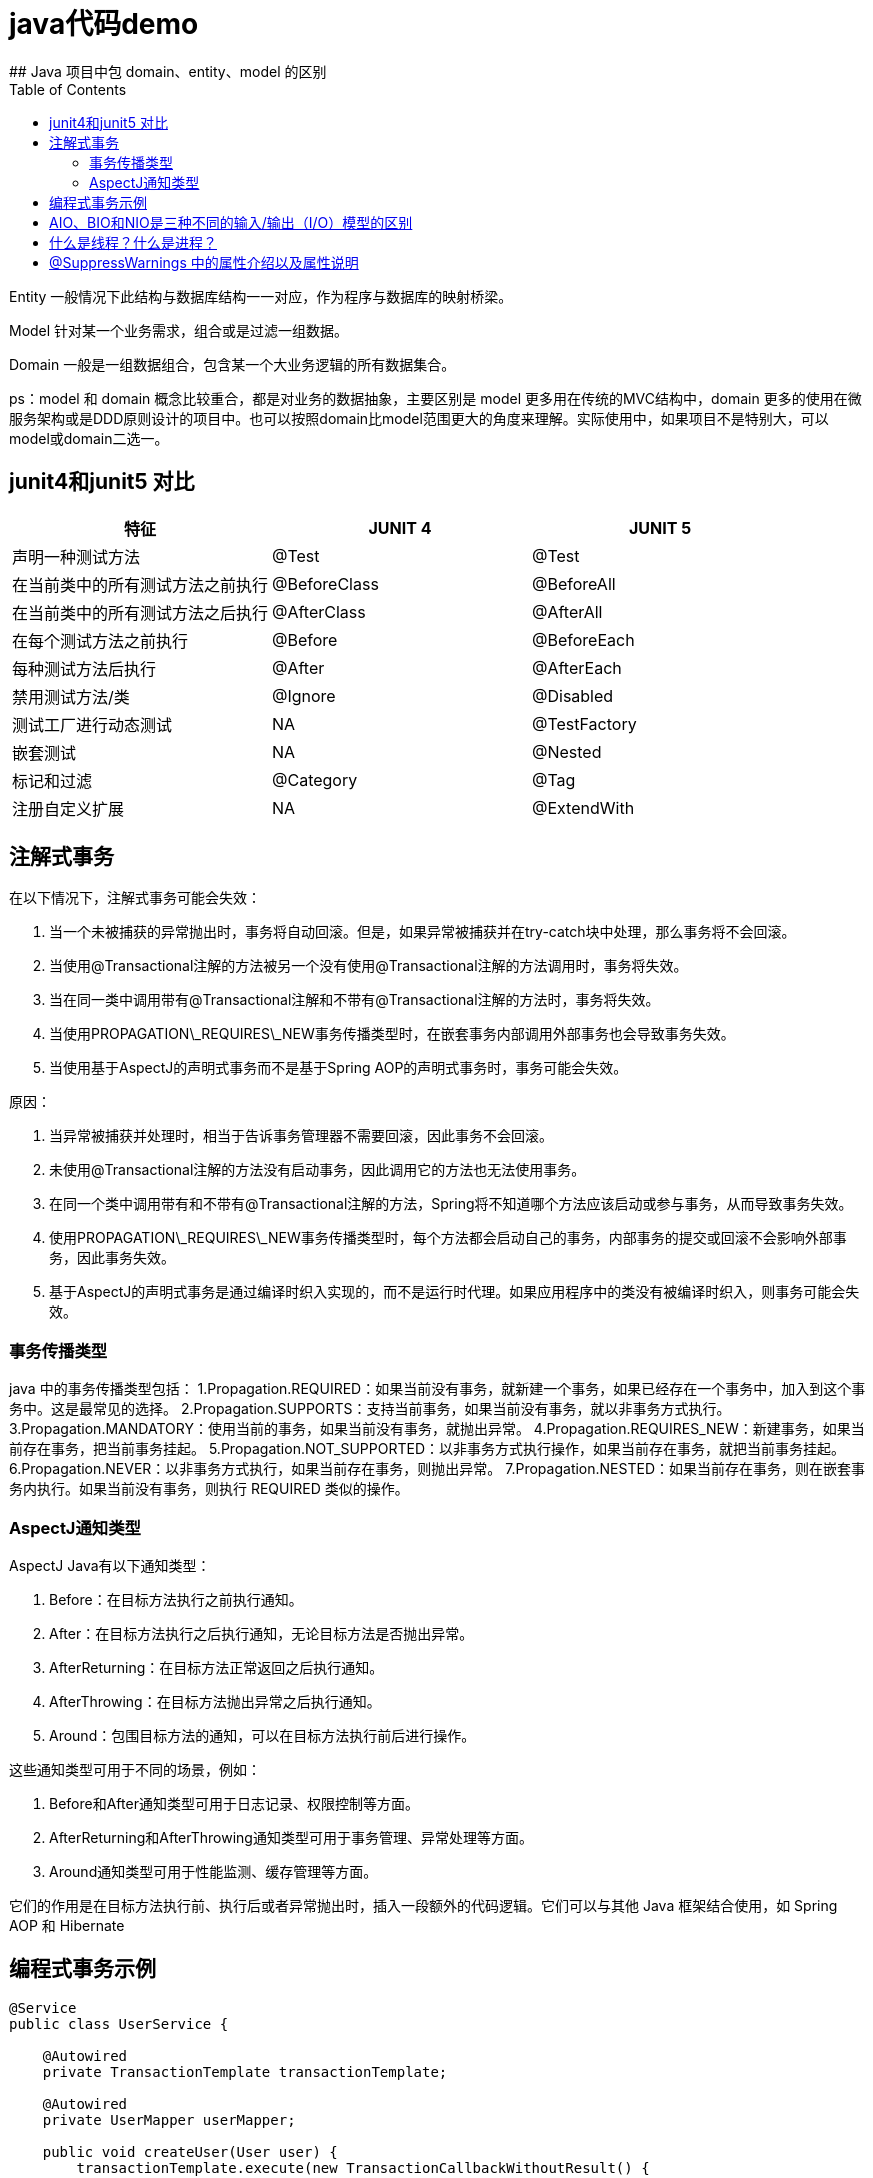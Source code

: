 # java代码demo
:toc:
## Java 项目中包 domain、entity、model 的区别

Entity 一般情况下此结构与数据库结构一一对应，作为程序与数据库的映射桥梁。

Model 针对某一个业务需求，组合或是过滤一组数据。

Domain 一般是一组数据组合，包含某一个大业务逻辑的所有数据集合。

ps：model 和 domain 概念比较重合，都是对业务的数据抽象，主要区别是 model 更多用在传统的MVC结构中，domain 更多的使用在微服务架构或是DDD原则设计的项目中。也可以按照domain比model范围更大的角度来理解。实际使用中，如果项目不是特别大，可以model或domain二选一。

## junit4和junit5 对比

|===
| 特征               | JUNIT 4        | JUNIT 5

| 声明一种测试方法
| @Test
| @Test

| 在当前类中的所有测试方法之前执行
| @BeforeClass
| @BeforeAll

| 在当前类中的所有测试方法之后执行
| @AfterClass
| @AfterAll

| 在每个测试方法之前执行
| @Before
| @BeforeEach

| 每种测试方法后执行
| @After
| @AfterEach

| 禁用测试方法/类
| @Ignore
| @Disabled

| 测试工厂进行动态测试
| NA
| @TestFactory

| 嵌套测试
| NA
| @Nested

| 标记和过滤
| @Category
| @Tag

| 注册自定义扩展
| NA
| @ExtendWith
|===

## 注解式事务

在以下情况下，注解式事务可能会失效：

1. 当一个未被捕获的异常抛出时，事务将自动回滚。但是，如果异常被捕获并在try-catch块中处理，那么事务将不会回滚。
2. 当使用@Transactional注解的方法被另一个没有使用@Transactional注解的方法调用时，事务将失效。
3. 当在同一类中调用带有@Transactional注解和不带有@Transactional注解的方法时，事务将失效。
4. 当使用PROPAGATION\_REQUIRES\_NEW事务传播类型时，在嵌套事务内部调用外部事务也会导致事务失效。
5. 当使用基于AspectJ的声明式事务而不是基于Spring AOP的声明式事务时，事务可能会失效。

原因：

1. 当异常被捕获并处理时，相当于告诉事务管理器不需要回滚，因此事务不会回滚。
2. 未使用@Transactional注解的方法没有启动事务，因此调用它的方法也无法使用事务。
3. 在同一个类中调用带有和不带有@Transactional注解的方法，Spring将不知道哪个方法应该启动或参与事务，从而导致事务失效。
4. 使用PROPAGATION\_REQUIRES\_NEW事务传播类型时，每个方法都会启动自己的事务，内部事务的提交或回滚不会影响外部事务，因此事务失效。
5. 基于AspectJ的声明式事务是通过编译时织入实现的，而不是运行时代理。如果应用程序中的类没有被编译时织入，则事务可能会失效。

### 事务传播类型

java 中的事务传播类型包括： 1.Propagation.REQUIRED：如果当前没有事务，就新建一个事务，如果已经存在一个事务中，加入到这个事务中。这是最常见的选择。 2.Propagation.SUPPORTS：支持当前事务，如果当前没有事务，就以非事务方式执行。 3.Propagation.MANDATORY：使用当前的事务，如果当前没有事务，就抛出异常。 4.Propagation.REQUIRES_NEW：新建事务，如果当前存在事务，把当前事务挂起。 5.Propagation.NOT_SUPPORTED：以非事务方式执行操作，如果当前存在事务，就把当前事务挂起。 6.Propagation.NEVER：以非事务方式执行，如果当前存在事务，则抛出异常。 7.Propagation.NESTED：如果当前存在事务，则在嵌套事务内执行。如果当前没有事务，则执行 REQUIRED 类似的操作。

### AspectJ通知类型

AspectJ Java有以下通知类型：

1. Before：在目标方法执行之前执行通知。
2. After：在目标方法执行之后执行通知，无论目标方法是否抛出异常。
3. AfterReturning：在目标方法正常返回之后执行通知。
4. AfterThrowing：在目标方法抛出异常之后执行通知。
5. Around：包围目标方法的通知，可以在目标方法执行前后进行操作。

这些通知类型可用于不同的场景，例如：

1. Before和After通知类型可用于日志记录、权限控制等方面。
2. AfterReturning和AfterThrowing通知类型可用于事务管理、异常处理等方面。
3. Around通知类型可用于性能监测、缓存管理等方面。

它们的作用是在目标方法执行前、执行后或者异常抛出时，插入一段额外的代码逻辑。它们可以与其他 Java 框架结合使用，如 Spring AOP 和 Hibernate

## 编程式事务示例

```Java

@Service
public class UserService {

    @Autowired
    private TransactionTemplate transactionTemplate;

    @Autowired
    private UserMapper userMapper;

    public void createUser(User user) {
        transactionTemplate.execute(new TransactionCallbackWithoutResult() {
            @Override
            protected void doInTransactionWithoutResult(TransactionStatus status) {
                try {
                    userMapper.insert(user);
                } catch (Exception e) {
                    status.setRollbackOnly();
                    throw new RuntimeException("Failed to create user", e);
                }
            }
        });
    }
}

```

## AIO、BIO和NIO是三种不同的输入/输出（I/O）模型的区别

```text
AIO、BIO和NIO是三种不同的输入/输出（I/O）模型，它们在实现方式和性能上有一些区别:
BIO:这是同步且阻塞的通信模式，使用比较传统，模式简单，但并发处理能力低，通信耗时，并依赖网速。在一个连接请求到达服务器时，需要启动一个线程进行处理，直到IO操作完成，用户进程才能运行。如果在这个连接过程中没有任何事情发生，会导致不必要的线程开销。

NIO:这是一种非阻塞同步的通信模式。线程发起io请求后，立即返回（非阻塞io）。用户线程不阻塞等待，但是需要定时轮询检查数据是否就绪。当数据就绪后，用户线程将数据从用户空间写入socket空间，或从socket空间读取数据到用户空间（同步）。由于不停地轮询，会造成不必要的CPU资源的浪费。

AIO:这是异步非阻塞的IO。客户端的I/O请求都是由OS先完成了再通知服务器启动一个线程进行处理。在此之前，需要了解一下同步和异步，阻塞与非阻塞。阻塞与非阻塞是针对进程在访问数据的时候，根据IO操作的就绪状态采取的不同方式。阻塞方式下IO函数将一直等待；非阻塞方式下，IO函数会立即返回一个状态值。
```

## 什么是线程？什么是进程？

```text
线程是程序执行的最小单位，它是进程的一个执行流。
线程是进程内的一个执行路径，每个线程拥有独立的运行栈和程序计数器（PC），线程切换开销小。
同一类线程共享代码和数据空间，每个线程有独立的运行栈和程序计数器（PC）。
一个进程可以包含多个线程，这些线程可以并发执行。

进程是资源（如CPU、内存等）分配的基本单位，它是程序执行时的一个实例。
当程序运行时，系统会为它创建一个进程，并分配资源。
进程拥有独立的代码和数据空间（进程上下文），进程间的切换会有较大的开销。
每个进程都包含1-n个线程，这些线程共享进程所拥有的全部资源。
```

## @SuppressWarnings 中的属性介绍以及属性说明

```
all，抑制所有警告
boxing，抑制与封装/拆装作业相关的警告
cast，抑制与强制转型作业相关的警告
dep-ann，抑制与淘汰注释相关的警告
deprecation，抑制与淘汰的相关警告
fallthrough，抑制与switch陈述式中遗漏break相关的警告
finally，抑制与未传回finally区块相关的警告
hiding，抑制与隐藏变数的区域变数相关的警告
incomplete-switch，抑制与switch陈述式(enum case)中遗漏项目相关的警告
javadoc，抑制与javadoc相关的警告
nls，抑制与非nls字串文字相关的警告
null，抑制与空值分析相关的警告
rawtypes，抑制与使用raw类型相关的警告
resource，抑制与使用Closeable类型的资源相关的警告
restriction，抑制与使用不建议或禁止参照相关的警告
serial，抑制与可序列化的类别遗漏serialVersionUID栏位相关的警告
static-access，抑制与静态存取不正确相关的警告
static-method，抑制与可能宣告为static的方法相关的警告
super，抑制与置换方法相关但不含super呼叫的警告
synthetic-access，抑制与内部类别的存取未最佳化相关的警告
sync-override，抑制因为置换同步方法而遗漏同步化的警告
unchecked，抑制与未检查的作业相关的警告
unqualified-field-access，抑制与栏位存取不合格相关的警告
unused，抑制与未用的程式码及停用的程式码相关的警告
版权声明：本文为CSDN博主「兮动人」的原创文章，遵循CC 4.0 BY-SA版权协议，转载请附上原文出处链接及本声明。
原文链接：https://blog.csdn.net/qq_41684621/article/details/123807986
```
